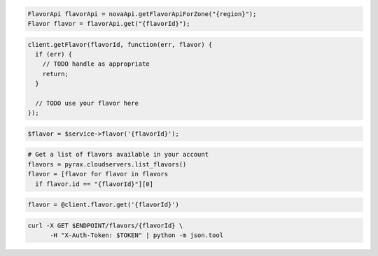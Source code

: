 .. code-block:: csharp

.. code-block:: java

  FlavorApi flavorApi = novaApi.getFlavorApiForZone("{region}");
  Flavor flavor = flavorApi.get("{flavorId}");

.. code-block:: javascript

  client.getFlavor(flavorId, function(err, flavor) {
    if (err) {
      // TODO handle as appropriate
      return;
    }

    // TODO use your flavor here
  });

.. code-block:: php

  $flavor = $service->flavor('{flavorId}');

.. code-block:: python

  # Get a list of flavors available in your account
  flavors = pyrax.cloudservers.list_flavors()
  flavor = [flavor for flavor in flavors
    if flavor.id == "{flavorId}"][0]

.. code-block:: ruby

  flavor = @client.flavor.get('{flavorId}')

.. code-block:: sh

  curl -X GET $ENDPOINT/flavors/{flavorId} \
        -H "X-Auth-Token: $TOKEN" | python -m json.tool
